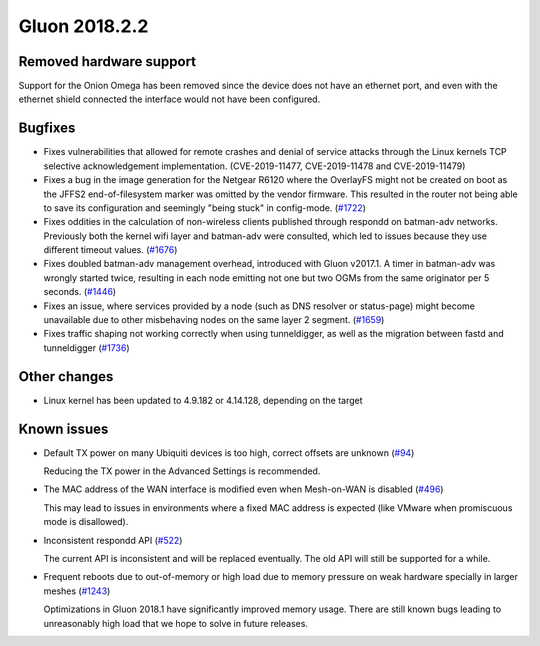 Gluon 2018.2.2
==============

Removed hardware support
~~~~~~~~~~~~~~~~~~~~~~~~

Support for the Onion Omega has been removed since the device does not
have an ethernet port, and even with the ethernet shield connected the
interface would not have been configured.

Bugfixes
~~~~~~~~

* Fixes vulnerabilities that allowed for remote crashes and denial of service attacks through the Linux kernels
  TCP selective acknowledgement implementation. (CVE-2019-11477, CVE-2019-11478 and CVE-2019-11479)

* Fixes a bug in the image generation for the Netgear R6120 where the OverlayFS might not be created on boot as
  the JFFS2 end-of-filesystem marker was omitted by the vendor firmware. This resulted in the router not being
  able to save its configuration and seemingly "being stuck" in config-mode. (`#1722 <https://github.com/freifunk-gluon/gluon/pull/1722>`_)

* Fixes oddities in the calculation of non-wireless clients published through respondd on batman-adv networks.
  Previously both the kernel wifi layer and batman-adv were consulted, which led to issues because they use 
  different timeout values. (`#1676 <https://github.com/freifunk-gluon/gluon/pull/1676>`_)

* Fixes doubled batman-adv management overhead, introduced with Gluon v2017.1. A timer in batman-adv was
  wrongly started twice, resulting in each node emitting not one but two OGMs from the same originator per 5 seconds.
  (`#1446 <https://github.com/freifunk-gluon/gluon/issues/1446>`_)

* Fixes an issue, where services provided by a node (such as DNS resolver or status-page)
  might become unavailable due to other misbehaving nodes on the same layer 2 segment.
  (`#1659 <https://github.com/freifunk-gluon/gluon/issues/1659>`_)

* Fixes traffic shaping not working correctly when using tunneldigger, as well as the migration between fastd 
  and tunneldigger (`#1736 <https://github.com/freifunk-gluon/gluon/issues/1736>`_)


Other changes
~~~~~~~~~~~~~

* Linux kernel has been updated to 4.9.182 or 4.14.128, depending on the target


Known issues
~~~~~~~~~~~~

* Default TX power on many Ubiquiti devices is too high, correct offsets are
  unknown (`#94 <https://github.com/freifunk-gluon/gluon/issues/94>`_)

  Reducing the TX power in the Advanced Settings is recommended.

* The MAC address of the WAN interface is modified even when Mesh-on-WAN is
  disabled (`#496 <https://github.com/freifunk-gluon/gluon/issues/496>`_)

  This may lead to issues in environments where a fixed MAC address is expected
  (like VMware when promiscuous mode is disallowed).

* Inconsistent respondd API
  (`#522 <https://github.com/freifunk-gluon/gluon/issues/522>`_)

  The current API is inconsistent and will be replaced eventually. The old API
  will still be supported for a while.

* Frequent reboots due to out-of-memory or high load due to memory pressure on
  weak hardware specially in larger meshes
  (`#1243 <https://github.com/freifunk-gluon/gluon/issues/1243>`_)

  Optimizations in Gluon 2018.1 have significantly improved memory usage.
  There are still known bugs leading to unreasonably high load that we hope to
  solve in future releases.
